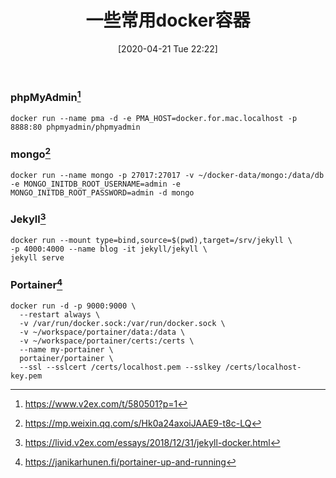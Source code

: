 #+TITLE: 一些常用docker容器
#+DATE: [2020-04-21 Tue 22:22]


*** phpMyAdmin[fn:1]
#+BEGIN_EXAMPLE
docker run --name pma -d -e PMA_HOST=docker.for.mac.localhost -p 8888:80 phpmyadmin/phpmyadmin
#+END_EXAMPLE

*** mongo[fn:2]
#+BEGIN_EXAMPLE
docker run --name mongo -p 27017:27017 -v ~/docker-data/mongo:/data/db -e MONGO_INITDB_ROOT_USERNAME=admin -e MONGO_INITDB_ROOT_PASSWORD=admin -d mongo
#+END_EXAMPLE
   
*** Jekyll[fn:3]
#+BEGIN_EXAMPLE
docker run --mount type=bind,source=$(pwd),target=/srv/jekyll \
-p 4000:4000 --name blog -it jekyll/jekyll \
jekyll serve
#+END_EXAMPLE

*** Portainer[fn:4]
#+BEGIN_EXAMPLE
docker run -d -p 9000:9000 \
  --restart always \
  -v /var/run/docker.sock:/var/run/docker.sock \
  -v ~/workspace/portainer/data:/data \
  -v ~/workspace/portainer/certs:/certs \
  --name my-portainer \
  portainer/portainer \
  --ssl --sslcert /certs/localhost.pem --sslkey /certs/localhost-key.pem
#+END_EXAMPLE


[fn:1] https://www.v2ex.com/t/580501?p=1
[fn:2] https://mp.weixin.qq.com/s/Hk0a24axoiJAAE9-t8c-LQ
[fn:3] https://livid.v2ex.com/essays/2018/12/31/jekyll-docker.html    
[fn:4] https://janikarhunen.fi/portainer-up-and-running
